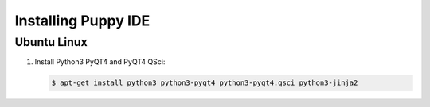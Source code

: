 Installing Puppy IDE
====================

Ubuntu Linux
------------

1. Install Python3 PyQT4 and PyQT4 QSci:

   .. code-block:: bash

        $ apt-get install python3 python3-pyqt4 python3-pyqt4.qsci python3-jinja2
